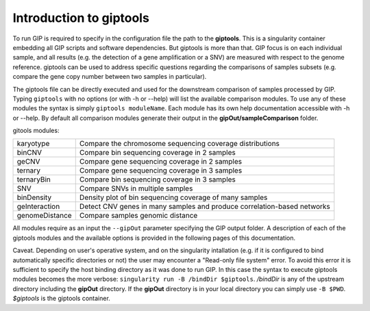 ########################
Introduction to giptools
########################

To run GIP is required to specify in the configuration file the path to the **giptools**. This is a singularity container embedding all GIP scripts and software dependencies. But giptools is more than that. GIP focus is on each individual sample, and all results (e.g. the detection of a gene amplification or a SNV) are measured with respect to the genome reference. giptools can be used to address specific questions regarding the comparisons of samples subsets (e.g. compare the gene copy number between two samples in particular). 

The giptools file can be directly executed and used for the downstream comparison of samples processed by GIP. 
Typing ``giptools`` with no options (or with -h or --help) will list the available comparison modules.
To use any of these modules the syntax is simply ``giptools moduleName``. Each module has its own help documentation accessible with -h or --help. By default all comparison modules generate their output in the **gipOut/sampleComparison** folder.   

gitools modules:

+----------------+--------------------------------------------------------------------------+
| karyotype      | Compare the chromosome sequencing coverage distributions                 |
+----------------+--------------------------------------------------------------------------+
| binCNV         | Compare bin sequencing coverage in 2 samples                             |
+----------------+--------------------------------------------------------------------------+
| geCNV          | Compare gene sequencing coverage in 2 samples                            |
+----------------+--------------------------------------------------------------------------+
| ternary        | Compare gene sequencing coverage in 3 samples                            |
+----------------+--------------------------------------------------------------------------+
| ternaryBin     | Compare bin sequencing coverage in 3 samples                             |
+----------------+--------------------------------------------------------------------------+
| SNV            | Compare SNVs in multiple samples                                         |
+----------------+--------------------------------------------------------------------------+
| binDensity     | Density plot of bin sequencing coverage of many samples                  |
+----------------+--------------------------------------------------------------------------+
| geInteraction  | Detect CNV genes in many samples and produce correlation-based networks  |
+----------------+--------------------------------------------------------------------------+
| genomeDistance | Compare samples genomic distance                                         |
+----------------+--------------------------------------------------------------------------+

All modules require as an input the ``--gipOut`` parameter specifying the GIP output folder.
A description of each of the giptools modules and the available options is provided in the following pages of this documentation.

Caveat. Depending on user's operative system, and on the singularity intallation (e.g. if it is configured to bind automatically specific directories or not) the user may encounter a "Read-only file system" error. To avoid this error it is sufficient to specify the host binding directory as it was done to run GIP. In this case the syntax to execute giptools modules becomes the more verbose: ``singularity run -B /bindDir $giptools``. */bindDir* is any of the upstream directory including the **gipOut** directory. If the **gipOut** directory is in your local directory you can simply use ``-B $PWD``. *$giptools* is the giptools container.




